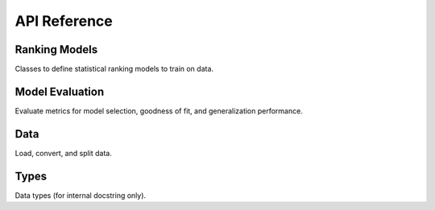 .. _api:

API Reference
*************

Ranking Models
--------------

Classes to define statistical ranking models to train on data.

.. autosummary::
    :toctree: generated
    :caption: Models
    :recursive:
    :template: autosummary/class.rst

    leaderbot.models.BradleyTerry
    leaderbot.models.RaoKupper
    leaderbot.models.Davidson

Model Evaluation
----------------

Evaluate metrics for model selection, goodness of fit, and generalization performance.

.. autosummary::
    :toctree: generated
    :caption: Model Evaluation
    :recursive:
    :template: autosummary/member.rst

    leaderbot.evaluate.model_selection
    leaderbot.evaluate.goodness_of_fit
    leaderbot.evaluate.generalization
    leaderbot.evaluate.compare_ranks

Data
----

Load, convert, and split data.

.. autosummary::
    :toctree: generated
    :caption: Data
    :recursive:
    :template: autosummary/member.rst

    leaderbot.data.load
    leaderbot.data.convert
    leaderbot.data.split
    leaderbot.data.sample_whitelist

Types
-----

Data types (for internal docstring only).

.. autosummary::
    :toctree: generated
    :caption: Types
    :recursive:
    :template: autosummary/class.rst

    leaderbot.data.DataType
